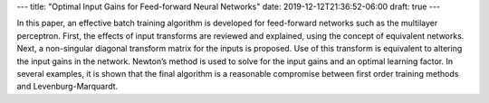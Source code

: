 ---
title: "Optimal Input Gains for Feed-forward Neural Networks"
date: 2019-12-12T21:36:52-06:00
draft: true
---

In this paper, an effective batch training algorithm is developed for feed-forward networks such as the multilayer perceptron. First, the effects of input transforms are reviewed and explained, using the concept of equivalent networks. Next, a non-singular diagonal transform matrix for the inputs is proposed. Use of this transform is equivalent to altering the input gains in the network. Newton’s method is used to solve for the input gains and an optimal learning factor. In several examples, it is shown that the final algorithm is a reasonable compromise between first order training methods and Levenburg-Marquardt.
